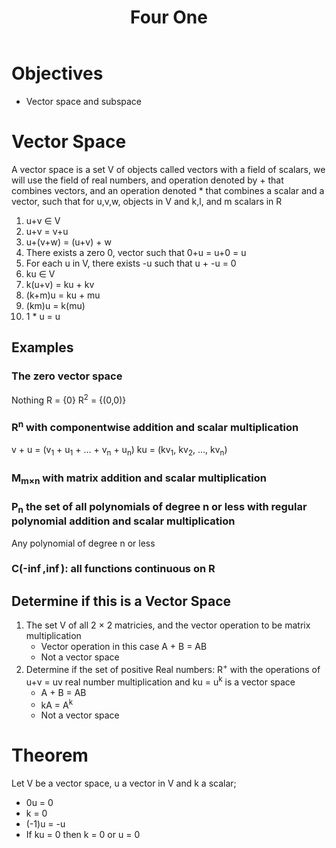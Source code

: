 #+title: Four One
* Objectives
- Vector space and subspace

* Vector Space
A vector space is a set V of objects called vectors with a field of scalars, we will use the field of real numbers, and operation denoted by + that combines vectors, and an operation denoted * that combines a scalar and a vector, such that for u,v,w, objects in V and k,l, and m scalars in R
1. u+v \in V
2. u+v = v+u
3. u+(v+w) = (u+v) + w
4. There exists a zero 0, vector such that 0+u = u+0 = u
5. For each u in V, there exists -u such that u + -u = 0
6. ku \in V
7. k(u+v) = ku + kv
8. (k+m)u = ku + mu
9. (km)u = k(mu)
10. 1 * u = u

** Examples
*** The zero vector space
Nothing
R = {0}
R^{2} = {(0,0)}
*** R^{n} with componentwise addition and scalar multiplication
v + u = (v_{1} + u_{1} + ... + v_{n} + u_{n})
ku = (kv_{1}, kv_{2}, ..., kv_{n})
*** M_{m\times{}n} with matrix addition and scalar multiplication
*** P_{n} the set of all polynomials of degree n or less with regular polynomial addition and scalar multiplication
Any polynomial of degree n or less
*** C(-\inf{},\inf{}): all functions continuous on R

** Determine if this is a Vector Space
1. The set V of all 2 \times{} 2 matricies, and the vector operation to be matrix multiplication
   - Vector operation in this case A + B = AB
   - Not a vector space
2. Determine if the set of positive Real numbers: R^{+} with the operations of u+v = uv real number multiplication and ku = u^{k} is a vector space
   - A + B = AB
   - kA = A^{k}
   - Not a vector space

* Theorem
Let V be a vector space, u a vector in V and k a scalar;
- 0u = 0
- k\overrightarrow{0} = 0
- (-1)u = -u
- If ku = 0 then k = 0 or u = 0
